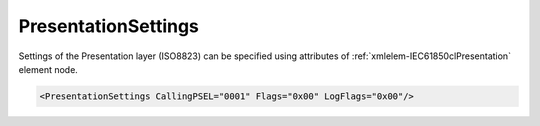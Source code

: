 .. _xmlelem-IEC61850clPresentation:

PresentationSettings
^^^^^^^^^^^^^^^^^^^^

Settings of the Presentation layer (ISO8823) can be specified using attributes of :ref:`xmlelem-IEC61850clPresentation` element node.

.. include-file:: sections/Include/sample_node.rstinc "" ":ref:`xmlelem-IEC61850clPresentation`"

.. code-block:: none

   <PresentationSettings CallingPSEL="0001" Flags="0x00" LogFlags="0x00"/>


.. include-file:: sections/Include/table_attrs.rstinc "" "tabid-IEC61850clPresentation" "IEC61850 Client PresentationSettings attributes" ":spec: |C{0.14}|C{0.18}|C{0.1}|S{0.58}|"

   * :attr:	:xmlattr:`CallingPSEL`
     :val:	Up to 16 hexadecimal characters 0...F
     :def:	0001
     :desc:	[:lemonobgtext:`Calling-presentation-selector`] field value for outgoing [:lemonobgtext:`CP-PPDU`].

.. include-file:: sections/Include/IEC61850cl_Flags.rstinc "" ":numref:`tabid-IEC61850clPresentationFlags`" "Presentation"

.. include-file:: sections/Include/IEC61850_LogFlags.rstinc "" ":numref:`tabid-IEC61850clLogFlags`" "Presentation"


.. include-file:: sections/Include/table_flags8.rstinc "" "tabid-IEC61850clPresentationFlags" "Presentation layer flags" ":ref:`xmlattr-IEC61850clPresentationFlags`" "Presentation layer flags"

   * :attr:	Bit 0
     :val:	xxxx.xxx0
     :desc:	**Ignore** [:lemonobgtext:`Responding-presentation-selector`] of the received [:lemonobgtext:`CPA-PPDU`]. (default value)

   * :(attr):
     :val:	xxxx.xxx1
     :desc:	**Check** [:lemonobgtext:`Responding-presentation-selector`] of the received [:lemonobgtext:`CPA-PPDU`].
		Communication will not be established if the received value doesn't match "OSI-PSEL" defined in the SCL file.

   * :attr:	Bits 1...7
     :val:	Any
     :desc:	Bits reserved for future use

